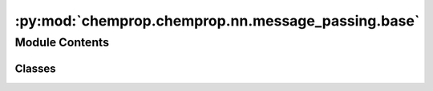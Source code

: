:py:mod:`chemprop.chemprop.nn.message_passing.base`
===================================================

.. py:module:: chemprop.chemprop.nn.message_passing.base


Module Contents
---------------

Classes
~~~~~~~

.. autoapisummary::

   chemprop.chemprop.nn.message_passing.base.BondMessagePassing
   chemprop.chemprop.nn.message_passing.base.AtomMessagePassing




.. py:class:: BondMessagePassing(d_v = DEFAULT_ATOM_FDIM, d_e = DEFAULT_BOND_FDIM, d_h = DEFAULT_HIDDEN_DIM, bias = False, depth = 3, dropout = 0, activation = Activation.RELU, undirected = False, d_vd = None)


   Bases: :py:obj:`_MessagePassingBase`

   A :class:`BondMessagePassing` encodes a batch of molecular graphs by passing messages along
   directed bonds.

   It implements the following operation:

   .. math::

       h_{vw}^{(0)} &= \tau \left( \mathbf W_i(e_{vw}) \right) \\
       m_{vw}^{(t)} &= \sum_{u \in \mathcal N(v)\setminus w} h_{uv}^{(t-1)} \\
       h_{vw}^{(t)} &= \tau \left(h_v^{(0)} + \mathbf W_h m_{vw}^{(t-1)} \right) \\
       m_v^{(T)} &= \sum_{w \in \mathcal N(v)} h_w^{(T-1)} \\
       h_v^{(T)} &= \tau \left (\mathbf W_o \left( x_v \mathbin\Vert m_{v}^{(T)} \right) \right),

   where :math:`\tau` is the activation function; :math:`\mathbf W_i`, :math:`\mathbf W_h`, and
   :math:`\mathbf W_o` are learned weight matrices; :math:`e_{vw}` is the feature vector of the
   bond between atoms :math:`v` and :math:`w`; :math:`x_v` is the feature vector of atom :math:`v`;
   :math:`h_{vw}^{(t)}` is the hidden representation of the bond :math:`v \rightarrow w` at
   iteration :math:`t`; :math:`m_{vw}^{(t)}` is the message received by the bond :math:`v
   \to w` at iteration :math:`t`; and :math:`t \in \{1, \dots, T-1\}` is the number of
   message passing iterations.

   .. py:method:: setup(d_v = DEFAULT_ATOM_FDIM, d_e = DEFAULT_BOND_FDIM, d_h = DEFAULT_HIDDEN_DIM, d_vd = None, bias = False)

      setup the weight matrices used in the message passing update functions

      :param d_v: the vertex feature dimension
      :type d_v: int
      :param d_e: the edge feature dimension
      :type d_e: int
      :param d_h: the hidden dimension during message passing
      :type d_h: int, default=300
      :param d_vd: the dimension of additional vertex descriptors that will be concatenated to the hidden
                   features before readout, if any
      :type d_vd: int | None, default=None
      :param bias: whether to add a learned bias to the matrices
      :type bias: bool, default=False

      :returns: **W_i, W_h, W_o, W_d** -- the input, hidden, output, and descriptor weight matrices, respectively, used in the
                message passing update functions. The descriptor weight matrix is `None` if no vertex
                dimension is supplied
      :rtype: tuple[nn.Module, nn.Module, nn.Module, nn.Module | None]


   .. py:method:: initialize(bmg)

      initialize the message passing scheme by calculating initial matrix of hidden features


   .. py:method:: message(H, bmg)

      Calculate the message matrix



.. py:class:: AtomMessagePassing(d_v = DEFAULT_ATOM_FDIM, d_e = DEFAULT_BOND_FDIM, d_h = DEFAULT_HIDDEN_DIM, bias = False, depth = 3, dropout = 0, activation = Activation.RELU, undirected = False, d_vd = None)


   Bases: :py:obj:`_MessagePassingBase`

   A :class:`AtomMessagePassing` encodes a batch of molecular graphs by passing messages along
   atoms.

   It implements the following operation:

   .. math::

       h_v^{(0)} &= \tau \left( \mathbf{W}_i(x_v) \right) \\
       m_v^{(t)} &= \sum_{u \in \mathcal{N}(v)} h_u^{(t-1)} \mathbin\Vert e_{uv} \\
       h_v^{(t)} &= \tau\left(h_v^{(0)} + \mathbf{W}_h m_v^{(t-1)}\right) \\
       m_v^{(T)} &= \sum_{w \in \mathcal{N}(v)} h_w^{(T-1)} \\
       h_v^{(T)} &= \tau \left (\mathbf{W}_o \left( x_v \mathbin\Vert m_{v}^{(T)} \right)  \right),

   where :math:`\tau` is the activation function; :math:`\mathbf{W}_i`, :math:`\mathbf{W}_h`, and
   :math:`\mathbf{W}_o` are learned weight matrices; :math:`e_{vw}` is the feature vector of the
   bond between atoms :math:`v` and :math:`w`; :math:`x_v` is the feature vector of atom :math:`v`;
   :math:`h_v^{(t)}` is the hidden representation of atom :math:`v` at iteration :math:`t`;
   :math:`m_v^{(t)}` is the message received by atom :math:`v` at iteration :math:`t`; and
   :math:`t \in \{1, \dots, T\}` is the number of message passing iterations.

   .. py:method:: setup(d_v = DEFAULT_ATOM_FDIM, d_e = DEFAULT_BOND_FDIM, d_h = DEFAULT_HIDDEN_DIM, d_vd = None, bias = False)

      setup the weight matrices used in the message passing update functions

      :param d_v: the vertex feature dimension
      :type d_v: int
      :param d_e: the edge feature dimension
      :type d_e: int
      :param d_h: the hidden dimension during message passing
      :type d_h: int, default=300
      :param d_vd: the dimension of additional vertex descriptors that will be concatenated to the hidden
                   features before readout, if any
      :type d_vd: int | None, default=None
      :param bias: whether to add a learned bias to the matrices
      :type bias: bool, default=False

      :returns: **W_i, W_h, W_o, W_d** -- the input, hidden, output, and descriptor weight matrices, respectively, used in the
                message passing update functions. The descriptor weight matrix is `None` if no vertex
                dimension is supplied
      :rtype: tuple[nn.Module, nn.Module, nn.Module, nn.Module | None]


   .. py:method:: initialize(bmg)

      initialize the message passing scheme by calculating initial matrix of hidden features


   .. py:method:: message(H, bmg)

      Calculate the message matrix



